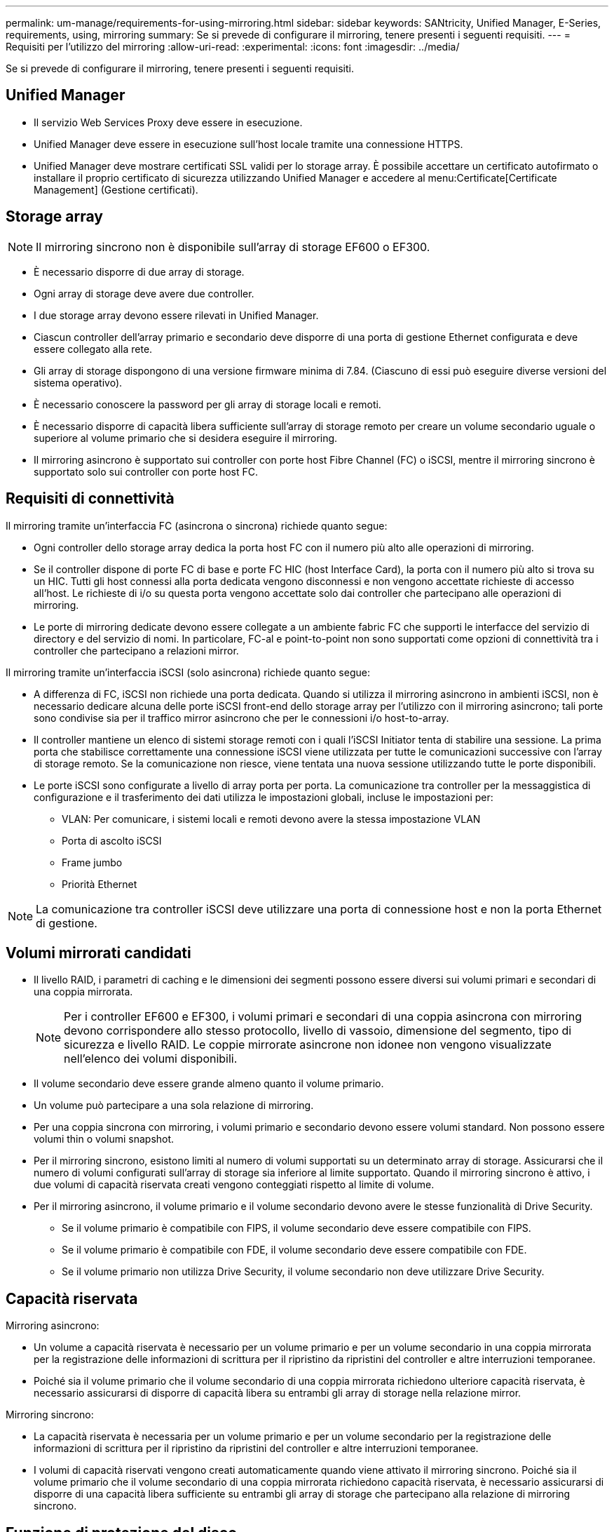 ---
permalink: um-manage/requirements-for-using-mirroring.html 
sidebar: sidebar 
keywords: SANtricity, Unified Manager, E-Series, requirements, using, mirroring 
summary: Se si prevede di configurare il mirroring, tenere presenti i seguenti requisiti. 
---
= Requisiti per l'utilizzo del mirroring
:allow-uri-read: 
:experimental: 
:icons: font
:imagesdir: ../media/


[role="lead"]
Se si prevede di configurare il mirroring, tenere presenti i seguenti requisiti.



== Unified Manager

* Il servizio Web Services Proxy deve essere in esecuzione.
* Unified Manager deve essere in esecuzione sull'host locale tramite una connessione HTTPS.
* Unified Manager deve mostrare certificati SSL validi per lo storage array. È possibile accettare un certificato autofirmato o installare il proprio certificato di sicurezza utilizzando Unified Manager e accedere al menu:Certificate[Certificate Management] (Gestione certificati).




== Storage array

[NOTE]
====
Il mirroring sincrono non è disponibile sull'array di storage EF600 o EF300.

====
* È necessario disporre di due array di storage.
* Ogni array di storage deve avere due controller.
* I due storage array devono essere rilevati in Unified Manager.
* Ciascun controller dell'array primario e secondario deve disporre di una porta di gestione Ethernet configurata e deve essere collegato alla rete.
* Gli array di storage dispongono di una versione firmware minima di 7.84. (Ciascuno di essi può eseguire diverse versioni del sistema operativo).
* È necessario conoscere la password per gli array di storage locali e remoti.
* È necessario disporre di capacità libera sufficiente sull'array di storage remoto per creare un volume secondario uguale o superiore al volume primario che si desidera eseguire il mirroring.
* Il mirroring asincrono è supportato sui controller con porte host Fibre Channel (FC) o iSCSI, mentre il mirroring sincrono è supportato solo sui controller con porte host FC.




== Requisiti di connettività

Il mirroring tramite un'interfaccia FC (asincrona o sincrona) richiede quanto segue:

* Ogni controller dello storage array dedica la porta host FC con il numero più alto alle operazioni di mirroring.
* Se il controller dispone di porte FC di base e porte FC HIC (host Interface Card), la porta con il numero più alto si trova su un HIC. Tutti gli host connessi alla porta dedicata vengono disconnessi e non vengono accettate richieste di accesso all'host. Le richieste di i/o su questa porta vengono accettate solo dai controller che partecipano alle operazioni di mirroring.
* Le porte di mirroring dedicate devono essere collegate a un ambiente fabric FC che supporti le interfacce del servizio di directory e del servizio di nomi. In particolare, FC-al e point-to-point non sono supportati come opzioni di connettività tra i controller che partecipano a relazioni mirror.


Il mirroring tramite un'interfaccia iSCSI (solo asincrona) richiede quanto segue:

* A differenza di FC, iSCSI non richiede una porta dedicata. Quando si utilizza il mirroring asincrono in ambienti iSCSI, non è necessario dedicare alcuna delle porte iSCSI front-end dello storage array per l'utilizzo con il mirroring asincrono; tali porte sono condivise sia per il traffico mirror asincrono che per le connessioni i/o host-to-array.
* Il controller mantiene un elenco di sistemi storage remoti con i quali l'iSCSI Initiator tenta di stabilire una sessione. La prima porta che stabilisce correttamente una connessione iSCSI viene utilizzata per tutte le comunicazioni successive con l'array di storage remoto. Se la comunicazione non riesce, viene tentata una nuova sessione utilizzando tutte le porte disponibili.
* Le porte iSCSI sono configurate a livello di array porta per porta. La comunicazione tra controller per la messaggistica di configurazione e il trasferimento dei dati utilizza le impostazioni globali, incluse le impostazioni per:
+
** VLAN: Per comunicare, i sistemi locali e remoti devono avere la stessa impostazione VLAN
** Porta di ascolto iSCSI
** Frame jumbo
** Priorità Ethernet




[NOTE]
====
La comunicazione tra controller iSCSI deve utilizzare una porta di connessione host e non la porta Ethernet di gestione.

====


== Volumi mirrorati candidati

* Il livello RAID, i parametri di caching e le dimensioni dei segmenti possono essere diversi sui volumi primari e secondari di una coppia mirrorata.
+

NOTE: Per i controller EF600 e EF300, i volumi primari e secondari di una coppia asincrona con mirroring devono corrispondere allo stesso protocollo, livello di vassoio, dimensione del segmento, tipo di sicurezza e livello RAID. Le coppie mirrorate asincrone non idonee non vengono visualizzate nell'elenco dei volumi disponibili.

* Il volume secondario deve essere grande almeno quanto il volume primario.
* Un volume può partecipare a una sola relazione di mirroring.
* Per una coppia sincrona con mirroring, i volumi primario e secondario devono essere volumi standard. Non possono essere volumi thin o volumi snapshot.
* Per il mirroring sincrono, esistono limiti al numero di volumi supportati su un determinato array di storage. Assicurarsi che il numero di volumi configurati sull'array di storage sia inferiore al limite supportato. Quando il mirroring sincrono è attivo, i due volumi di capacità riservata creati vengono conteggiati rispetto al limite di volume.
* Per il mirroring asincrono, il volume primario e il volume secondario devono avere le stesse funzionalità di Drive Security.
+
** Se il volume primario è compatibile con FIPS, il volume secondario deve essere compatibile con FIPS.
** Se il volume primario è compatibile con FDE, il volume secondario deve essere compatibile con FDE.
** Se il volume primario non utilizza Drive Security, il volume secondario non deve utilizzare Drive Security.






== Capacità riservata

Mirroring asincrono:

* Un volume a capacità riservata è necessario per un volume primario e per un volume secondario in una coppia mirrorata per la registrazione delle informazioni di scrittura per il ripristino da ripristini del controller e altre interruzioni temporanee.
* Poiché sia il volume primario che il volume secondario di una coppia mirrorata richiedono ulteriore capacità riservata, è necessario assicurarsi di disporre di capacità libera su entrambi gli array di storage nella relazione mirror.


Mirroring sincrono:

* La capacità riservata è necessaria per un volume primario e per un volume secondario per la registrazione delle informazioni di scrittura per il ripristino da ripristini del controller e altre interruzioni temporanee.
* I volumi di capacità riservati vengono creati automaticamente quando viene attivato il mirroring sincrono. Poiché sia il volume primario che il volume secondario di una coppia mirrorata richiedono capacità riservata, è necessario assicurarsi di disporre di una capacità libera sufficiente su entrambi gli array di storage che partecipano alla relazione di mirroring sincrono.




== Funzione di protezione del disco

* Se si utilizzano dischi sicuri, il volume primario e il volume secondario devono disporre di impostazioni di sicurezza compatibili. Questa restrizione non viene applicata; pertanto, è necessario verificarla da soli.
* Se si utilizzano dischi sicuri, il volume primario e il volume secondario devono utilizzare lo stesso tipo di disco. Questa restrizione non viene applicata; pertanto, è necessario verificarla da soli.
* Se si utilizza Data Assurance (da), il volume primario e il volume secondario devono avere le stesse impostazioni da.

